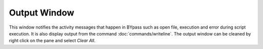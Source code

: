 Output Window
=============

This window notifies the activity messages that happen in BYpass such as open file, execution and error during script execution. It is also display output from the command :doc:`commands/writeline`. The output window can be cleaned by right click on the pane and select *Clear All*.